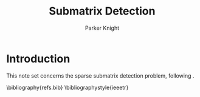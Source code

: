 #+TITLE: Submatrix Detection
#+AUTHOR: Parker Knight


#+LATEX_HEADER: \newcommand{\rank}{\textrm{rank}}
#+LATEX_HEADER: \newcommand{\tr}{\textrm{tr}}
#+LATEX_HEADER: \newcommand{\R}{\mathbb{R}}
#+LATEX_HEADER: \newcommand{\X}{\mathbb{X}}
#+LATEX_HEADER: \newcommand{\Y}{\mathbb{Y}}
#+LATEX_HEADER: \newcommand{\bbP}{\mathbb{P}}
#+LATEX_HEADER: \newcommand{\bbM}{\mathbb{M}}
#+LATEX_HEADER: \newcommand{\cU}{\mathcal{U}}
#+LATEX_HEADER: \newcommand{\cO}{\mathcal{O}}
#+LATEX_HEADER: \newcommand{\cB}{\mathcal{B}}
#+LATEX_HEADER: \newcommand{\cC}{\mathcal{C}}
#+LATEX_HEADER: \newcommand{\cL}{\mathcal{L}}
#+LATEX_HEADER: \newcommand{\cR}{\mathcal{R}}
#+LATEX_HEADER: \newcommand{\cZ}{\mathcal{Z}}
#+LATEX_HEADER: \newcommand{\argmin}{\mathop{\rm arg\,min}}
#+LATEX_HEADER: \newcommand{\ev}[1]{\mathbb{E}\left[#1\right]}
#+LATEX_HEADER: \newcommand{\evover}[2]{\mathbb{E}_{#2}\left[#1\right]}
#+LATEX_HEADER: \newcommand{\prob}[1]{\mathbb{P}\left\{#1\right\}}
#+LATEX_HEADER: \newcommand{\var}{\textrm{var}}
#+LATEX_HEADER: \newcommand{\subG}{\mathsf{subG}}
#+LATEX_HEADER: \newcommand{\iid}{\overset{\textrm{iid}}{\sim}}
#+LATEX_HEADER: \newcommand{\norm}[1]{\left\|#1\right\|}
#+LATEX_HEADER: \newcommand{\ip}[2]{\langle #1, #2 \rangle}
#+LATEX_HEADER: \newcommand{\eps}{\varepsilon} % best epsilon
#+LATEX_HEADER: \usepackage{amssymb, amsmath, amsthm}
#+LATEX_HEADER: \usepackage{enumerate}
#+LATEX_HEADER: \usepackage{palatino}
#+LATEX_HEADER: \newtheorem{theorem}{Theorem}
#+LATEX_HEADER: \newtheorem{lemma}{Lemma}
#+LATEX_HEADER: \newtheorem{definition}{Definition}
#+LATEX_HEADER: \newtheorem{corollary}{Corollary}
#+LATEX_HEADER: \newtheorem{example}{Example}




* Introduction


This note set concerns the sparse submatrix detection problem, following \cite{butucea_detection_2013}.




\bibliography{refs.bib}
\bibliographystyle{ieeetr}
